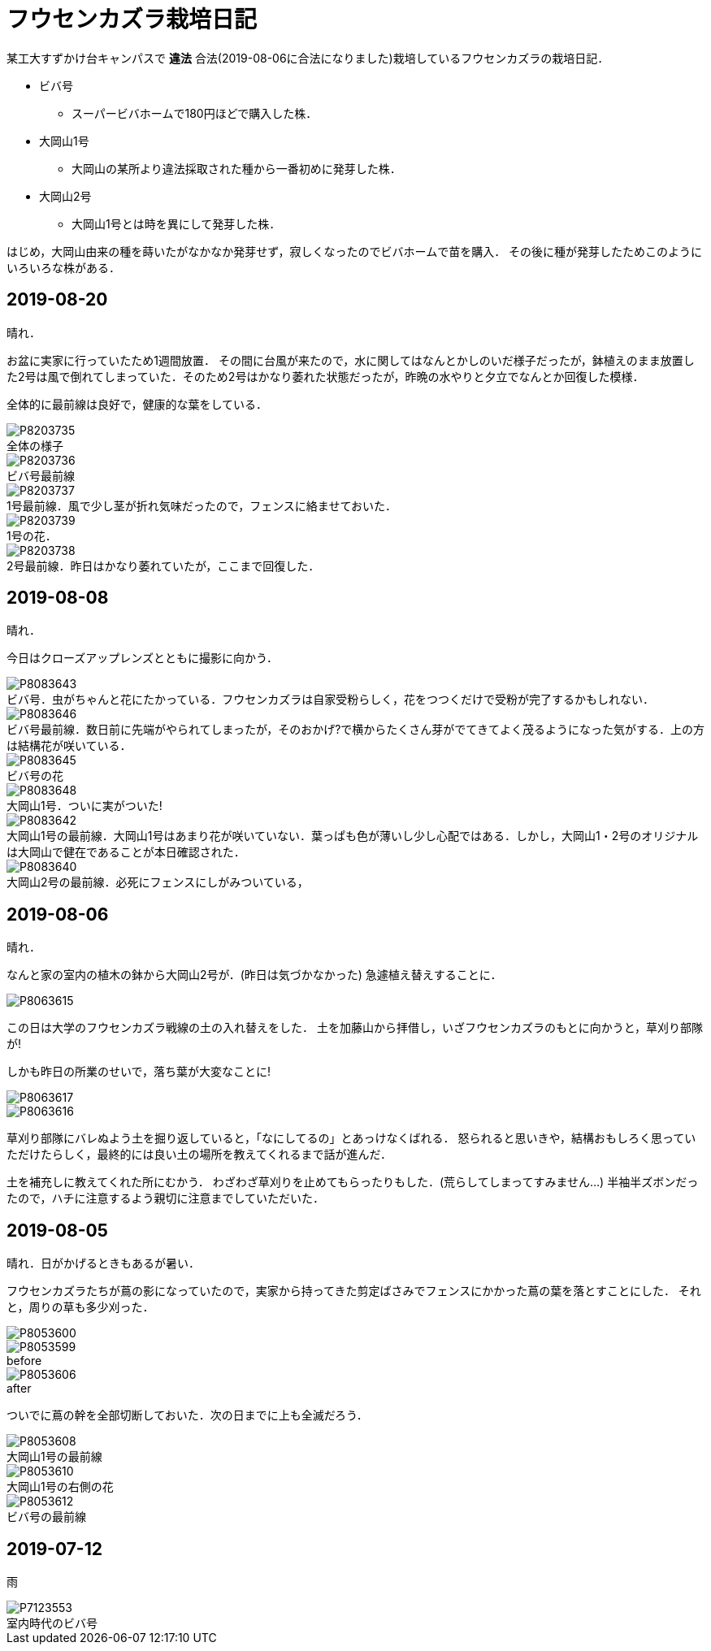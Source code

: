 :figure-caption!:

= フウセンカズラ栽培日記

某工大すずかけ台キャンパスで [line-through]*違法* 合法(2019-08-06に合法になりました)栽培しているフウセンカズラの栽培日記．

* ビバ号
** スーパービバホームで180円ほどで購入した株．
* 大岡山1号
** 大岡山の某所より違法採取された種から一番初めに発芽した株．
* 大岡山2号
** 大岡山1号とは時を異にして発芽した株．

はじめ，大岡山由来の種を蒔いたがなかなか発芽せず，寂しくなったのでビバホームで苗を購入．
その後に種が発芽したためこのようにいろいろな株がある．


== 2019-08-20

晴れ．

お盆に実家に行っていたため1週間放置．
その間に台風が来たので，水に関してはなんとかしのいだ様子だったが，鉢植えのまま放置した2号は風で倒れてしまっていた．そのため2号はかなり萎れた状態だったが，昨晩の水やりと夕立でなんとか回復した模様．

全体的に最前線は良好で，健康的な葉をしている．

.全体の様子
image::2019-08-20/P8203735.JPG[]

.ビバ号最前線
image::2019-08-20/P8203736.JPG[]

.1号最前線．風で少し茎が折れ気味だったので，フェンスに絡ませておいた．
image::2019-08-20/P8203737.JPG[]

.1号の花．
image::2019-08-20/P8203739.JPG[]

.2号最前線．昨日はかなり萎れていたが，ここまで回復した．
image::2019-08-20/P8203738.JPG[]

== 2019-08-08

晴れ．

今日はクローズアップレンズとともに撮影に向かう．

.ビバ号．虫がちゃんと花にたかっている．フウセンカズラは自家受粉らしく，花をつつくだけで受粉が完了するかもしれない．
image::2019-08-08/P8083643.JPG[]

.ビバ号最前線．数日前に先端がやられてしまったが，そのおかげ?で横からたくさん芽がでてきてよく茂るようになった気がする．上の方は結構花が咲いている．
image::2019-08-08/P8083646.JPG[]

.ビバ号の花
image::2019-08-08/P8083645.JPG[]

.大岡山1号．ついに実がついた!
image::2019-08-08/P8083648.JPG[]

.大岡山1号の最前線．大岡山1号はあまり花が咲いていない．葉っぱも色が薄いし少し心配ではある．しかし，大岡山1・2号のオリジナルは大岡山で健在であることが本日確認された．
image::2019-08-08/P8083642.JPG[]

.大岡山2号の最前線．必死にフェンスにしがみついている，
image::2019-08-08/P8083640.JPG[]


== 2019-08-06

晴れ．

なんと家の室内の植木の鉢から大岡山2号が．(昨日は気づかなかった)
急遽植え替えすることに．

image::2019-08-06/P8063615.JPG[]

この日は大学のフウセンカズラ戦線の土の入れ替えをした．
土を加藤山から拝借し，いざフウセンカズラのもとに向かうと，草刈り部隊が!

しかも昨日の所業のせいで，落ち葉が大変なことに!

image::2019-08-06/P8063617.JPG[]
image::2019-08-06/P8063616.JPG[]

草刈り部隊にバレぬよう土を掘り返していると，「なにしてるの」とあっけなくばれる．
怒られると思いきや，結構おもしろく思っていただけたらしく，最終的には良い土の場所を教えてくれるまで話が進んだ．

土を補充しに教えてくれた所にむかう．
わざわざ草刈りを止めてもらったりもした．(荒らしてしまってすみません...)
半袖半ズボンだったので，ハチに注意するよう親切に注意までしていただいた．




== 2019-08-05

晴れ．日がかげるときもあるが暑い．

フウセンカズラたちが蔦の影になっていたので，実家から持ってきた剪定ばさみでフェンスにかかった蔦の葉を落とすことにした．
それと，周りの草も多少刈った．

image::2019-08-05/P8053600.JPG[]
.before
image::2019-08-05/P8053599.JPG[]

.after
image::2019-08-05/P8053606.JPG[]

ついでに蔦の幹を全部切断しておいた．次の日までに上も全滅だろう．

.大岡山1号の最前線
image::2019-08-05/P8053608.JPG[]

.大岡山1号の右側の花
image::2019-08-05/P8053610.JPG[]

.ビバ号の最前線
image::2019-08-05/P8053612.JPG[]


== 2019-07-12

雨

.室内時代のビバ号
image::2019-07-12/P7123553.JPG[]
